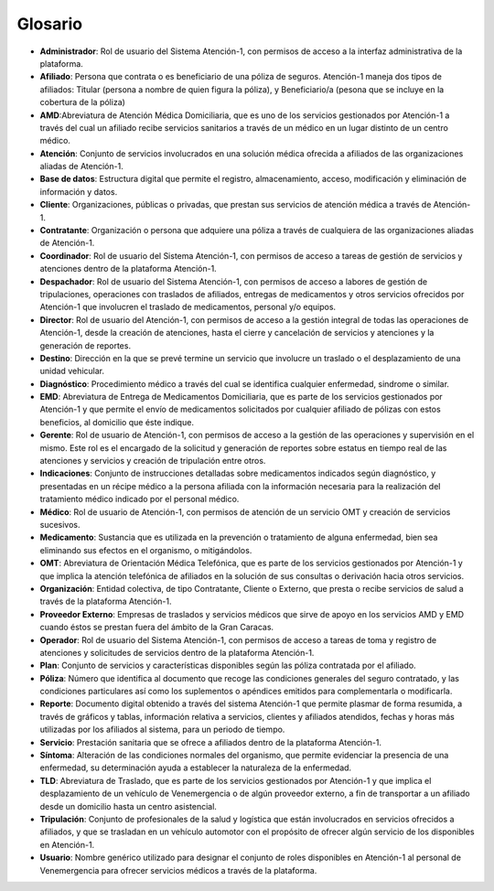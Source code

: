 .. _glosario:

Glosario
========

*  **Administrador**: Rol de usuario del Sistema Atención-1, con permisos de acceso a la interfaz administrativa de la plataforma.
*  **Afiliado**: Persona que contrata o es beneficiario de una póliza de seguros. Atención-1 maneja dos tipos de afiliados: Titular (persona a nombre de quien figura la póliza), y Beneficiario/a (pesona que se incluye en la cobertura de la póliza)
*  **AMD**:Abreviatura de Atención Médica Domiciliaria, que es uno de los servicios gestionados por Atención-1 a través del cual un afiliado recibe servicios sanitarios a través de un médico en un lugar distinto de un centro médico.
*  **Atención**: Conjunto de servicios involucrados en una solución médica ofrecida a afiliados de las organizaciones aliadas de Atención-1.
*  **Base de datos**: Estructura digital que permite el registro, almacenamiento, acceso, modificación y eliminación de información y datos.
*  **Cliente**: Organizaciones, públicas o privadas, que prestan sus servicios de atención médica a través de Atención-1.
*  **Contratante**: Organización o persona que adquiere una póliza a través de cualquiera de las organizaciones aliadas de Atención-1.
*  **Coordinador**: Rol de usuario del Sistema Atención-1, con permisos de acceso a tareas de gestión de servicios y atenciones dentro de la plataforma Atención-1.
*  **Despachador**: Rol de usuario del Sistema Atención-1, con permisos de acceso a labores de gestión de tripulaciones, operaciones con traslados de afiliados, entregas de medicamentos y otros servicios ofrecidos por Atención-1 que involucren el traslado de medicamentos, personal y/o equipos.
*  **Director**: Rol de usuario del Atención-1, con permisos de acceso a la gestión integral de todas las operaciones de Atención-1, desde la creación de atenciones, hasta el cierre y cancelación de servicios y atenciones y la generación de reportes.
*  **Destino**: Dirección en la que se prevé termine un servicio que involucre un traslado o el desplazamiento de una unidad vehicular.
*  **Diagnóstico**: Procedimiento médico a través del cual se identifica cualquier enfermedad, sindrome o similar.
*  **EMD**: Abreviatura de Entrega de Medicamentos Domiciliaria, que es parte de los servicios gestionados por Atención-1 y que permite el envío de medicamentos solicitados por cualquier afiliado de pólizas con estos beneficios, al domicilio que éste indique.
*  **Gerente**: Rol de usuario de Atención-1, con permisos de acceso a la gestión de las operaciones y supervisión en el mismo. Este rol es el encargado de la solicitud y generación de reportes sobre estatus en tiempo real de las atenciones y servicios y creación de tripulación entre otros.
*  **Indicaciones**: Conjunto de instrucciones detalladas sobre medicamentos indicados según diagnóstico, y presentadas en un récipe médico a la persona afiliada con la información necesaria para la realización del tratamiento médico indicado por el personal médico.
*  **Médico**: Rol de usuario de Atención-1, con permisos de atención de un servicio OMT y creación de servicios sucesivos.
*  **Medicamento**: Sustancia que es utilizada en la prevención o tratamiento de alguna enfermedad, bien sea eliminando sus efectos en el organismo, o mitigándolos.
*  **OMT**: Abreviatura de Orientación Médica Telefónica, que es parte de los servicios gestionados por Atención-1 y que implica la atención telefónica de afiliados en la solución de sus consultas o derivación hacia otros servicios.
*  **Organización**: Entidad colectiva, de tipo Contratante, Cliente o Externo, que presta o recibe servicios de salud a través de la plataforma Atención-1.
*  **Proveedor Externo**: Empresas de traslados y servicios médicos que sirve de apoyo en los servicios AMD y EMD cuando éstos se prestan fuera del ámbito de la Gran Caracas.
*  **Operador**: Rol de usuario del Sistema Atención-1, con permisos de acceso a tareas de toma y registro de atenciones y solicitudes de servicios dentro de la plataforma Atención-1.
*  **Plan**: Conjunto de servicios y características disponibles según las póliza contratada por el afiliado.
*  **Póliza**: Número que identifica al documento que recoge las condiciones generales del seguro contratado, y las condiciones particulares así como los suplementos o apéndices emitidos para complementarla o modificarla.
*  **Reporte**: Documento digital obtenido a través del sistema Atención-1 que permite plasmar de forma resumida, a través de gráficos y tablas, información relativa a servicios, clientes y afiliados atendidos, fechas y horas más utilizadas por los afiliados al sistema, para un periodo de tiempo.
*  **Servicio**: Prestación sanitaria que se ofrece a afiliados dentro de la plataforma Atención-1.
*  **Síntoma**: Alteración de las condiciones normales del organismo, que permite evidenciar la presencia de una enfermedad, su determinación ayuda a establecer la naturaleza de la enfermedad.
*  **TLD**: Abreviatura de Traslado, que es parte de los servicios gestionados por Atención-1 y que implica el desplazamiento de un vehículo de Venemergencia o de algún proveedor externo, a fin de transportar a un afiliado desde un domicilio hasta un centro asistencial.
*  **Tripulación**: Conjunto de profesionales de la salud y logística que están involucrados en servicios ofrecidos a afiliados, y que se trasladan en un vehículo automotor con el propósito de ofrecer algún servicio de los disponibles en Atención-1.
*  **Usuario**: Nombre genérico utilizado para designar el conjunto de roles disponibles en Atención-1 al personal de Venemergencia para ofrecer servicios médicos a través de la plataforma.